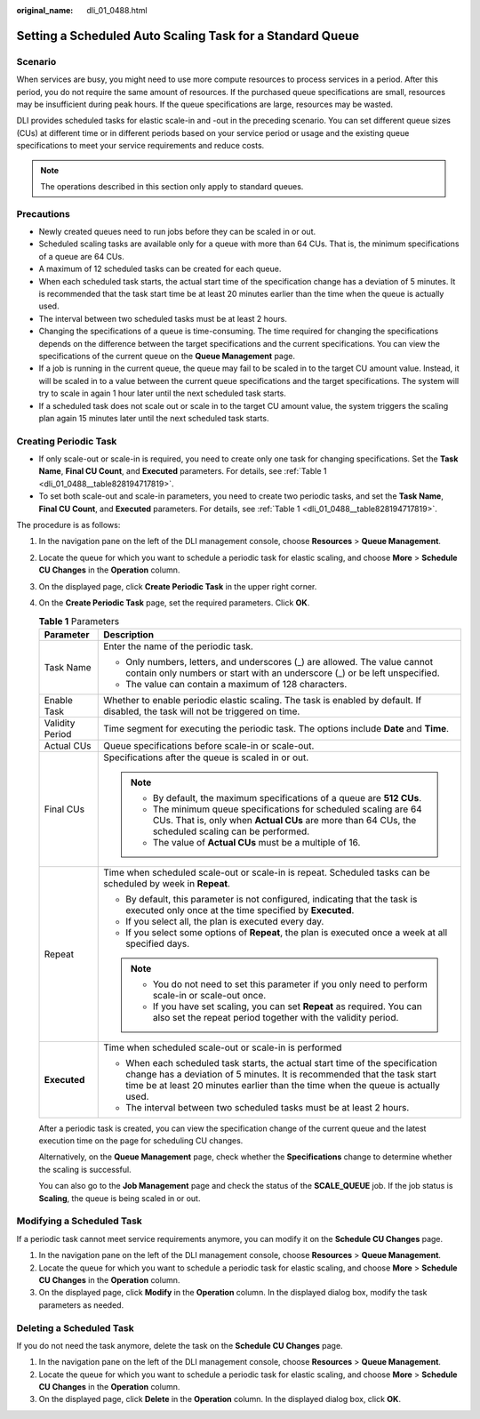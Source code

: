 :original_name: dli_01_0488.html

.. _dli_01_0488:

Setting a Scheduled Auto Scaling Task for a Standard Queue
==========================================================

Scenario
--------

When services are busy, you might need to use more compute resources to process services in a period. After this period, you do not require the same amount of resources. If the purchased queue specifications are small, resources may be insufficient during peak hours. If the queue specifications are large, resources may be wasted.

DLI provides scheduled tasks for elastic scale-in and -out in the preceding scenario. You can set different queue sizes (CUs) at different time or in different periods based on your service period or usage and the existing queue specifications to meet your service requirements and reduce costs.

.. note::

   The operations described in this section only apply to standard queues.

Precautions
-----------

-  Newly created queues need to run jobs before they can be scaled in or out.
-  Scheduled scaling tasks are available only for a queue with more than 64 CUs. That is, the minimum specifications of a queue are 64 CUs.
-  A maximum of 12 scheduled tasks can be created for each queue.
-  When each scheduled task starts, the actual start time of the specification change has a deviation of 5 minutes. It is recommended that the task start time be at least 20 minutes earlier than the time when the queue is actually used.
-  The interval between two scheduled tasks must be at least 2 hours.
-  Changing the specifications of a queue is time-consuming. The time required for changing the specifications depends on the difference between the target specifications and the current specifications. You can view the specifications of the current queue on the **Queue Management** page.
-  If a job is running in the current queue, the queue may fail to be scaled in to the target CU amount value. Instead, it will be scaled in to a value between the current queue specifications and the target specifications. The system will try to scale in again 1 hour later until the next scheduled task starts.
-  If a scheduled task does not scale out or scale in to the target CU amount value, the system triggers the scaling plan again 15 minutes later until the next scheduled task starts.

Creating Periodic Task
----------------------

-  If only scale-out or scale-in is required, you need to create only one task for changing specifications. Set the **Task Name**, **Final CU Count**, and **Executed** parameters. For details, see :ref:`Table 1 <dli_01_0488__table828194717819>`.
-  To set both scale-out and scale-in parameters, you need to create two periodic tasks, and set the **Task Name**, **Final CU Count**, and **Executed** parameters. For details, see :ref:`Table 1 <dli_01_0488__table828194717819>`.

The procedure is as follows:

#. In the navigation pane on the left of the DLI management console, choose **Resources** > **Queue Management**.

#. Locate the queue for which you want to schedule a periodic task for elastic scaling, and choose **More** > **Schedule CU Changes** in the **Operation** column.

#. On the displayed page, click **Create Periodic Task** in the upper right corner.

#. On the **Create Periodic Task** page, set the required parameters. Click **OK**.

   .. _dli_01_0488__table828194717819:

   .. table:: **Table 1** Parameters

      +-----------------------------------+----------------------------------------------------------------------------------------------------------------------------------------------------------------------------------------------------------------------------------------------+
      | Parameter                         | Description                                                                                                                                                                                                                                  |
      +===================================+==============================================================================================================================================================================================================================================+
      | Task Name                         | Enter the name of the periodic task.                                                                                                                                                                                                         |
      |                                   |                                                                                                                                                                                                                                              |
      |                                   | -  Only numbers, letters, and underscores (_) are allowed. The value cannot contain only numbers or start with an underscore (_) or be left unspecified.                                                                                     |
      |                                   | -  The value can contain a maximum of 128 characters.                                                                                                                                                                                        |
      +-----------------------------------+----------------------------------------------------------------------------------------------------------------------------------------------------------------------------------------------------------------------------------------------+
      | Enable Task                       | Whether to enable periodic elastic scaling. The task is enabled by default. If disabled, the task will not be triggered on time.                                                                                                             |
      +-----------------------------------+----------------------------------------------------------------------------------------------------------------------------------------------------------------------------------------------------------------------------------------------+
      | Validity Period                   | Time segment for executing the periodic task. The options include **Date** and **Time**.                                                                                                                                                     |
      +-----------------------------------+----------------------------------------------------------------------------------------------------------------------------------------------------------------------------------------------------------------------------------------------+
      | Actual CUs                        | Queue specifications before scale-in or scale-out.                                                                                                                                                                                           |
      +-----------------------------------+----------------------------------------------------------------------------------------------------------------------------------------------------------------------------------------------------------------------------------------------+
      | Final CUs                         | Specifications after the queue is scaled in or out.                                                                                                                                                                                          |
      |                                   |                                                                                                                                                                                                                                              |
      |                                   | .. note::                                                                                                                                                                                                                                    |
      |                                   |                                                                                                                                                                                                                                              |
      |                                   |    -  By default, the maximum specifications of a queue are **512 CUs**.                                                                                                                                                                     |
      |                                   |    -  The minimum queue specifications for scheduled scaling are 64 CUs. That is, only when **Actual CUs** are more than 64 CUs, the scheduled scaling can be performed.                                                                     |
      |                                   |    -  The value of **Actual CUs** must be a multiple of 16.                                                                                                                                                                                  |
      +-----------------------------------+----------------------------------------------------------------------------------------------------------------------------------------------------------------------------------------------------------------------------------------------+
      | Repeat                            | Time when scheduled scale-out or scale-in is repeat. Scheduled tasks can be scheduled by week in **Repeat**.                                                                                                                                 |
      |                                   |                                                                                                                                                                                                                                              |
      |                                   | -  By default, this parameter is not configured, indicating that the task is executed only once at the time specified by **Executed**.                                                                                                       |
      |                                   | -  If you select all, the plan is executed every day.                                                                                                                                                                                        |
      |                                   | -  If you select some options of **Repeat**, the plan is executed once a week at all specified days.                                                                                                                                         |
      |                                   |                                                                                                                                                                                                                                              |
      |                                   | .. note::                                                                                                                                                                                                                                    |
      |                                   |                                                                                                                                                                                                                                              |
      |                                   |    -  You do not need to set this parameter if you only need to perform scale-in or scale-out once.                                                                                                                                          |
      |                                   |    -  If you have set scaling, you can set **Repeat** as required. You can also set the repeat period together with the validity period.                                                                                                     |
      +-----------------------------------+----------------------------------------------------------------------------------------------------------------------------------------------------------------------------------------------------------------------------------------------+
      | **Executed**                      | Time when scheduled scale-out or scale-in is performed                                                                                                                                                                                       |
      |                                   |                                                                                                                                                                                                                                              |
      |                                   | -  When each scheduled task starts, the actual start time of the specification change has a deviation of 5 minutes. It is recommended that the task start time be at least 20 minutes earlier than the time when the queue is actually used. |
      |                                   | -  The interval between two scheduled tasks must be at least 2 hours.                                                                                                                                                                        |
      +-----------------------------------+----------------------------------------------------------------------------------------------------------------------------------------------------------------------------------------------------------------------------------------------+

   After a periodic task is created, you can view the specification change of the current queue and the latest execution time on the page for scheduling CU changes.

   Alternatively, on the **Queue Management** page, check whether the **Specifications** change to determine whether the scaling is successful.

   You can also go to the **Job Management** page and check the status of the **SCALE_QUEUE** job. If the job status is **Scaling**, the queue is being scaled in or out.

Modifying a Scheduled Task
--------------------------

If a periodic task cannot meet service requirements anymore, you can modify it on the **Schedule CU Changes** page.

#. In the navigation pane on the left of the DLI management console, choose **Resources** > **Queue Management**.
#. Locate the queue for which you want to schedule a periodic task for elastic scaling, and choose **More** > **Schedule CU Changes** in the **Operation** column.
#. On the displayed page, click **Modify** in the **Operation** column. In the displayed dialog box, modify the task parameters as needed.

Deleting a Scheduled Task
-------------------------

If you do not need the task anymore, delete the task on the **Schedule CU Changes** page.

#. In the navigation pane on the left of the DLI management console, choose **Resources** > **Queue Management**.
#. Locate the queue for which you want to schedule a periodic task for elastic scaling, and choose **More** > **Schedule CU Changes** in the **Operation** column.
#. On the displayed page, click **Delete** in the **Operation** column. In the displayed dialog box, click **OK**.
